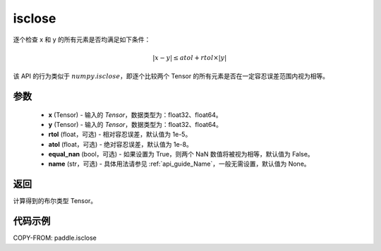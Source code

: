 .. _cn_api_tensor_isclose:

isclose
-------------------------------

.. py:function:: paddle.isclose(x, y, rtol=1e-05, atol=1e-08, equal_nan=False, name=None)

逐个检查 x 和 y 的所有元素是否均满足如下条件：

..  math::
    \left| x - y \right| \leq atol + rtol \times \left| y \right|

该 API 的行为类似于 :math:`numpy.isclose`，即逐个比较两个 Tensor 的所有元素是否在一定容忍误差范围内视为相等。

参数
:::::::::

    - **x** (Tensor) - 输入的 `Tensor`，数据类型为：float32、float64。
    - **y** (Tensor) - 输入的 `Tensor`，数据类型为：float32、float64。
    - **rtol** (float，可选) - 相对容忍误差，默认值为 1e-5。
    - **atol** (float，可选) - 绝对容忍误差，默认值为 1e-8。
    - **equal_nan** (bool，可选) - 如果设置为 True，则两个 NaN 数值将被视为相等，默认值为 False。
    - **name** (str，可选) - 具体用法请参见 :ref:`api_guide_Name`，一般无需设置，默认值为 None。

返回
:::::::::
计算得到的布尔类型 Tensor。

代码示例
:::::::::

COPY-FROM: paddle.isclose
